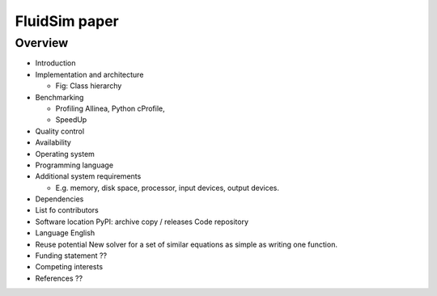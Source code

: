 FluidSim paper
==============

Overview
--------

* Introduction

* Implementation and architecture

  * Fig: Class hierarchy

* Benchmarking

  * Profiling
    Allinea, Python cProfile, 

  * SpeedUp

* Quality control

* Availability

* Operating system

* Programming language

* Additional system requirements

  * E.g. memory, disk space, processor, input devices, output devices.

* Dependencies

* List fo contributors

* Software location
  PyPI: archive copy / releases
  Code repository

* Language
  English

* Reuse potential
  New solver for a set of similar equations as simple as writing one function.

* Funding statement
  ??

* Competing interests

* References
  ??
  
